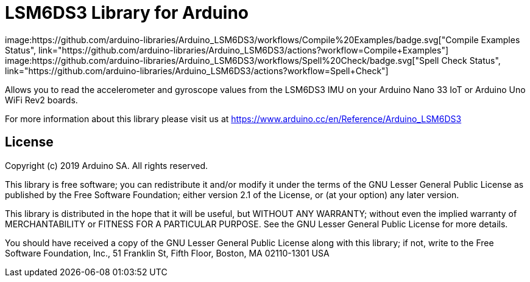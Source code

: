 = LSM6DS3 Library for Arduino =
image:https://github.com/arduino-libraries/Arduino_LSM6DS3/workflows/Compile%20Examples/badge.svg["Compile Examples Status", link="https://github.com/arduino-libraries/Arduino_LSM6DS3/actions?workflow=Compile+Examples"] image:https://github.com/arduino-libraries/Arduino_LSM6DS3/workflows/Spell%20Check/badge.svg["Spell Check Status", link="https://github.com/arduino-libraries/Arduino_LSM6DS3/actions?workflow=Spell+Check"]

Allows you to read the accelerometer and gyroscope values from the LSM6DS3 IMU on your Arduino Nano 33 IoT or Arduino Uno WiFi Rev2 boards.

For more information about this library please visit us at https://www.arduino.cc/en/Reference/Arduino_LSM6DS3

== License ==

Copyright (c) 2019 Arduino SA. All rights reserved.

This library is free software; you can redistribute it and/or
modify it under the terms of the GNU Lesser General Public
License as published by the Free Software Foundation; either
version 2.1 of the License, or (at your option) any later version.

This library is distributed in the hope that it will be useful,
but WITHOUT ANY WARRANTY; without even the implied warranty of
MERCHANTABILITY or FITNESS FOR A PARTICULAR PURPOSE. See the GNU
Lesser General Public License for more details.

You should have received a copy of the GNU Lesser General Public
License along with this library; if not, write to the Free Software
Foundation, Inc., 51 Franklin St, Fifth Floor, Boston, MA 02110-1301 USA
